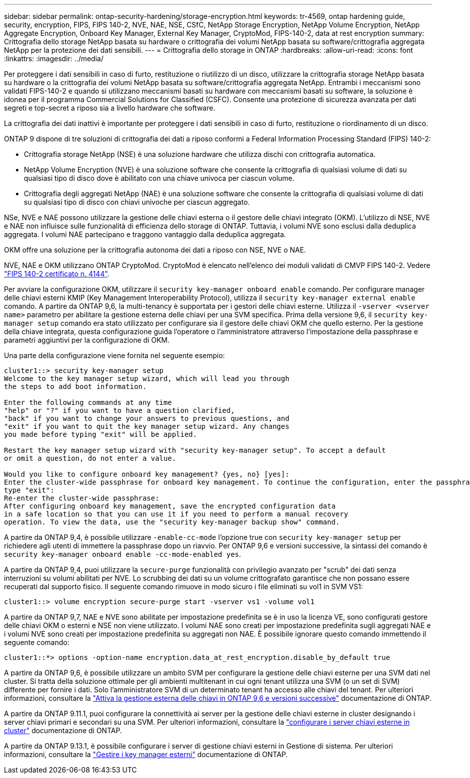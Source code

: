 ---
sidebar: sidebar 
permalink: ontap-security-hardening/storage-encryption.html 
keywords: tr-4569, ontap hardening guide, security, encryption, FIPS, FIPS 140-2, NVE, NAE, NSE, CSfC, NetApp Storage Encryption, NetApp Volume Encryption, NetApp Aggregate Encryption, Onboard Key Manager, External Key Manager, CryptoMod, FIPS-140-2, data at rest encryption 
summary: Crittografia dello storage NetApp basata su hardware o crittografia dei volumi NetApp basata su software/crittografia aggregata NetApp per la protezione dei dati sensibili. 
---
= Crittografia dello storage in ONTAP
:hardbreaks:
:allow-uri-read: 
:icons: font
:linkattrs: 
:imagesdir: ../media/


[role="lead"]
Per proteggere i dati sensibili in caso di furto, restituzione o riutilizzo di un disco, utilizzare la crittografia storage NetApp basata su hardware o la crittografia dei volumi NetApp basata su software/crittografia aggregata NetApp. Entrambi i meccanismi sono validati FIPS-140-2 e quando si utilizzano meccanismi basati su hardware con meccanismi basati su software, la soluzione è idonea per il programma Commercial Solutions for Classified (CSFC). Consente una protezione di sicurezza avanzata per dati segreti e top-secret a riposo sia a livello hardware che software.

La crittografia dei dati inattivi è importante per proteggere i dati sensibili in caso di furto, restituzione o riordinamento di un disco.

ONTAP 9 dispone di tre soluzioni di crittografia dei dati a riposo conformi a Federal Information Processing Standard (FIPS) 140-2:

* Crittografia storage NetApp (NSE) è una soluzione hardware che utilizza dischi con crittografia automatica.
* NetApp Volume Encryption (NVE) è una soluzione software che consente la crittografia di qualsiasi volume di dati su qualsiasi tipo di disco dove è abilitato con una chiave univoca per ciascun volume.
* Crittografia degli aggregati NetApp (NAE) è una soluzione software che consente la crittografia di qualsiasi volume di dati su qualsiasi tipo di disco con chiavi univoche per ciascun aggregato.


NSe, NVE e NAE possono utilizzare la gestione delle chiavi esterna o il gestore delle chiavi integrato (OKM). L'utilizzo di NSE, NVE e NAE non influisce sulle funzionalità di efficienza dello storage di ONTAP. Tuttavia, i volumi NVE sono esclusi dalla deduplica aggregata. I volumi NAE partecipano e traggono vantaggio dalla deduplica aggregata.

OKM offre una soluzione per la crittografia autonoma dei dati a riposo con NSE, NVE o NAE.

NVE, NAE e OKM utilizzano ONTAP CryptoMod. CryptoMod è elencato nell'elenco dei moduli validati di CMVP FIPS 140-2. Vedere link:https://csrc.nist.gov/projects/cryptographic-module-validation-program/certificate/4144["FIPS 140-2 certificato n. 4144"^].

Per avviare la configurazione OKM, utilizzare il `security key-manager onboard enable` comando. Per configurare manager delle chiavi esterni KMIP (Key Management Interoperability Protocol), utilizza il `security key-manager external enable` comando. A partire da ONTAP 9,6, la multi-tenancy è supportata per i gestori delle chiavi esterne. Utilizza il `-vserver <vserver name>` parametro per abilitare la gestione esterna delle chiavi per una SVM specifica. Prima della versione 9,6, il `security key-manager setup` comando era stato utilizzato per configurare sia il gestore delle chiavi OKM che quello esterno. Per la gestione della chiave integrata, questa configurazione guida l'operatore o l'amministratore attraverso l'impostazione della passphrase e parametri aggiuntivi per la configurazione di OKM.

Una parte della configurazione viene fornita nel seguente esempio:

[listing]
----
cluster1::> security key-manager setup
Welcome to the key manager setup wizard, which will lead you through
the steps to add boot information.

Enter the following commands at any time
"help" or "?" if you want to have a question clarified,
"back" if you want to change your answers to previous questions, and
"exit" if you want to quit the key manager setup wizard. Any changes
you made before typing "exit" will be applied.

Restart the key manager setup wizard with "security key-manager setup". To accept a default
or omit a question, do not enter a value.

Would you like to configure onboard key management? {yes, no} [yes]:
Enter the cluster-wide passphrase for onboard key management. To continue the configuration, enter the passphrase, otherwise
type "exit":
Re-enter the cluster-wide passphrase:
After configuring onboard key management, save the encrypted configuration data
in a safe location so that you can use it if you need to perform a manual recovery
operation. To view the data, use the "security key-manager backup show" command.
----
A partire da ONTAP 9,4, è possibile utilizzare `-enable-cc-mode` l'opzione true con `security key-manager setup` per richiedere agli utenti di immettere la passphrase dopo un riavvio. Per ONTAP 9,6 e versioni successive, la sintassi del comando è `security key-manager onboard enable -cc-mode-enabled yes`.

A partire da ONTAP 9,4, puoi utilizzare la `secure-purge` funzionalità con privilegio avanzato per "scrub" dei dati senza interruzioni su volumi abilitati per NVE. Lo scrubbing dei dati su un volume crittografato garantisce che non possano essere recuperati dal supporto fisico. Il seguente comando rimuove in modo sicuro i file eliminati su vol1 in SVM VS1:

[listing]
----
cluster1::> volume encryption secure-purge start -vserver vs1 -volume vol1
----
A partire da ONTAP 9,7, NAE e NVE sono abilitate per impostazione predefinita se è in uso la licenza VE, sono configurati gestore delle chiavi OKM o esterni e NSE non viene utilizzato. I volumi NAE sono creati per impostazione predefinita sugli aggregati NAE e i volumi NVE sono creati per impostazione predefinita su aggregati non NAE. È possibile ignorare questo comando immettendo il seguente comando:

[listing]
----
cluster1::*> options -option-name encryption.data_at_rest_encryption.disable_by_default true
----
A partire da ONTAP 9,6, è possibile utilizzare un ambito SVM per configurare la gestione delle chiavi esterne per una SVM dati nel cluster. Si tratta della soluzione ottimale per gli ambienti multitenant in cui ogni tenant utilizza una SVM (o un set di SVM) differente per fornire i dati. Solo l'amministratore SVM di un determinato tenant ha accesso alle chiavi del tenant. Per ulteriori informazioni, consultare la link:../encryption-at-rest/enable-external-key-management-96-later-nve-task.html["Attiva la gestione esterna delle chiavi in ONTAP 9,6 e versioni successive"] documentazione di ONTAP.

A partire da ONTAP 9.11.1, puoi configurare la connettività ai server per la gestione delle chiavi esterne in cluster designando i server chiavi primari e secondari su una SVM. Per ulteriori informazioni, consultare la link:../encryption-at-rest/configure-cluster-key-server-task.html["configurare i server chiavi esterne in cluster"] documentazione di ONTAP.

A partire da ONTAP 9.13.1, è possibile configurare i server di gestione chiavi esterni in Gestione di sistema. Per ulteriori informazioni, consultare la link:../encryption-at-rest/manage-external-key-managers-sm-task.html["Gestire i key manager esterni"] documentazione di ONTAP.
